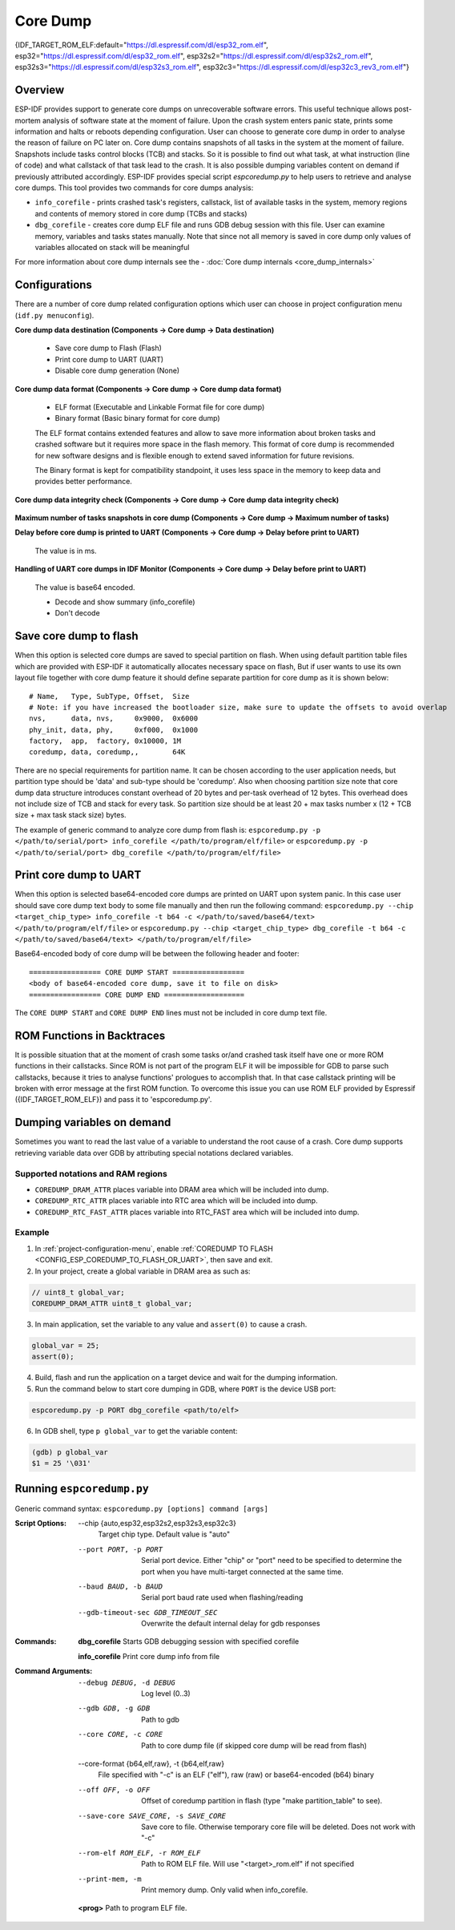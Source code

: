 Core Dump
=========

{IDF_TARGET_ROM_ELF:default="https://dl.espressif.com/dl/esp32_rom.elf", esp32="https://dl.espressif.com/dl/esp32_rom.elf", esp32s2="https://dl.espressif.com/dl/esp32s2_rom.elf", esp32s3="https://dl.espressif.com/dl/esp32s3_rom.elf", esp32c3="https://dl.espressif.com/dl/esp32c3_rev3_rom.elf"}

Overview
--------

ESP-IDF provides support to generate core dumps on unrecoverable software errors. This useful technique allows post-mortem analysis of software state at the moment of failure.
Upon the crash system enters panic state, prints some information and halts or reboots depending configuration. User can choose to generate core dump in order to analyse
the reason of failure on PC later on. Core dump contains snapshots of all tasks in the system at the moment of failure. Snapshots include tasks control blocks (TCB) and stacks.
So it is possible to find out what task, at what instruction (line of code) and what callstack of that task lead to the crash. It is also possible dumping variables content on
demand if previously attributed accordingly.
ESP-IDF provides special script `espcoredump.py` to help users to retrieve and analyse core dumps. This tool provides two commands for core dumps analysis:

* ``info_corefile`` - prints crashed task's registers, callstack, list of available tasks in the system, memory regions and contents of memory stored in core dump (TCBs and stacks)
* ``dbg_corefile`` - creates core dump ELF file and runs GDB debug session with this file. User can examine memory, variables and tasks states manually. Note that since not all memory is saved in core dump only values of variables allocated on stack will be meaningful

For more information about core dump internals see the - :doc:`Core dump internals <core_dump_internals>`

Configurations
--------------

There are a number of core dump related configuration options which user can choose in project configuration menu (``idf.py menuconfig``).

**Core dump data destination (Components -> Core dump -> Data destination)**

   * Save core dump to Flash (Flash)
   * Print core dump to UART (UART)
   * Disable core dump generation (None)

**Core dump data format (Components -> Core dump -> Core dump data format)**

   * ELF format (Executable and Linkable Format file for core dump)
   * Binary format (Basic binary format for core dump)

   The ELF format contains extended features and allow to save more information about broken tasks and crashed software but it requires more space in the flash memory.
   This format of core dump is recommended for new software designs and is flexible enough to extend saved information for future revisions.

   The Binary format is kept for compatibility standpoint, it uses less space in the memory to keep data and provides better performance.

**Core dump data integrity check (Components -> Core dump -> Core dump data integrity check)**

   .. only:: esp32

      * Use CRC32 for core dump integrity verification
      * Use SHA256 for core dump integrity verification (only work in ELF format)

      The CRC32 option provides better calculation performance and consumes less memory for storage.

      The SHA256 hash algorithm provides greater probability of detecting corruption than a CRC32 with multiple bit errors.

   .. only:: not esp32

      * Use CRC32 for core dump integrity verification

**Maximum number of tasks snapshots in core dump (Components -> Core dump -> Maximum number of tasks)**

**Delay before core dump is printed to UART (Components -> Core dump -> Delay before print to UART)**

   The value is in ms.

**Handling of UART core dumps in IDF Monitor (Components -> Core dump -> Delay before print to UART)**
   
   The value is base64 encoded.

   * Decode and show summary (info_corefile)
   * Don't decode

.. only:: esp32c3

   **Reserved stack size (Components -> Core dump -> Reserved stack size)**

      Size of the memory to be reserved for core dump stack. If 0 core dump process will run on the stack of crashed task/ISR, otherwise special stack will be allocated.
      To ensure that core dump itself will not overflow task/ISR stack set this to the value above 800.

Save core dump to flash
-----------------------

When this option is selected core dumps are saved to special partition on flash. When using default partition table files which are provided with ESP-IDF it automatically
allocates necessary space on flash, But if user wants to use its own layout file together with core dump feature it should define separate partition for core dump
as it is shown below::

   # Name,   Type, SubType, Offset,  Size
   # Note: if you have increased the bootloader size, make sure to update the offsets to avoid overlap
   nvs,      data, nvs,     0x9000,  0x6000
   phy_init, data, phy,     0xf000,  0x1000
   factory,  app,  factory, 0x10000, 1M
   coredump, data, coredump,,        64K

There are no special requirements for partition name. It can be chosen according to the user application needs, but partition type should be 'data' and
sub-type should be 'coredump'. Also when choosing partition size note that core dump data structure introduces constant overhead of 20 bytes and per-task overhead of 12 bytes.
This overhead does not include size of TCB and stack for every task. So partition size should be at least 20 + max tasks number x (12 + TCB size + max task stack size) bytes.

The example of generic command to analyze core dump from flash is: ``espcoredump.py -p </path/to/serial/port> info_corefile </path/to/program/elf/file>``
or ``espcoredump.py -p </path/to/serial/port> dbg_corefile </path/to/program/elf/file>``

Print core dump to UART
-----------------------

When this option is selected base64-encoded core dumps are printed on UART upon system panic. In this case user should save core dump text body to some file manually and
then run the following command: ``espcoredump.py --chip <target_chip_type> info_corefile -t b64 -c </path/to/saved/base64/text> </path/to/program/elf/file>``
or ``espcoredump.py --chip <target_chip_type> dbg_corefile -t b64 -c </path/to/saved/base64/text> </path/to/program/elf/file>``

Base64-encoded body of core dump will be between the following header and footer::

   ================= CORE DUMP START =================
   <body of base64-encoded core dump, save it to file on disk>
   ================= CORE DUMP END ===================

The ``CORE DUMP START`` and ``CORE DUMP END`` lines must not be included in core dump text file.

ROM Functions in Backtraces
---------------------------

It is possible situation that at the moment of crash some tasks or/and crashed task itself have one or more ROM functions in their callstacks.
Since ROM is not part of the program ELF it will be impossible for GDB to parse such callstacks, because it tries to analyse functions' prologues to accomplish that.
In that case callstack printing will be broken with error message at the first ROM function.
To overcome this issue you can use ROM ELF provided by Espressif ({IDF_TARGET_ROM_ELF}) and pass it to 'espcoredump.py'.

Dumping variables on demand
---------------------------

Sometimes you want to read the last value of a variable to understand the root cause of a crash.
Core dump supports retrieving variable data over GDB by attributing special notations declared variables.

Supported notations and RAM regions
^^^^^^^^^^^^^^^^^^^^^^^^^^^^^^^^^^^

* ``COREDUMP_DRAM_ATTR`` places variable into DRAM area which will be included into dump.
* ``COREDUMP_RTC_ATTR`` places variable into RTC area which will be included into dump.
* ``COREDUMP_RTC_FAST_ATTR`` places variable into RTC_FAST area which will be included into dump.

Example
^^^^^^^

1. In :ref:`project-configuration-menu`, enable :ref:`COREDUMP TO FLASH <CONFIG_ESP_COREDUMP_TO_FLASH_OR_UART>`, then save and exit.

2. In your project, create a global variable in DRAM area as such as:

.. code-block:: bash

   // uint8_t global_var;
   COREDUMP_DRAM_ATTR uint8_t global_var;

3. In main application, set the variable to any value and ``assert(0)`` to cause a crash.

.. code-block:: bash

   global_var = 25;
   assert(0);

4. Build, flash and run the application on a target device and wait for the dumping information.

5. Run the command below to start core dumping in GDB, where ``PORT`` is the device USB port:

.. code-block:: bash

   espcoredump.py -p PORT dbg_corefile <path/to/elf>

6. In GDB shell, type ``p global_var`` to get the variable content:

.. code-block:: bash

   (gdb) p global_var
   $1 = 25 '\031'

Running ``espcoredump.py``
--------------------------

Generic command syntax: ``espcoredump.py [options] command [args]``

:Script Options:

   --chip {auto,esp32,esp32s2,esp32s3,esp32c3}
                     Target chip type. Default value is "auto"

   --port PORT, -p PORT  Serial port device. Either "chip" or "port" need to be specified to determine the port when you have multi-target connected at the same time.

   --baud BAUD, -b BAUD  Serial port baud rate used when flashing/reading

   --gdb-timeout-sec GDB_TIMEOUT_SEC
                     Overwrite the default internal delay for gdb responses

:Commands:

   **dbg_corefile**     Starts GDB debugging session with specified corefile

   **info_corefile**    Print core dump info from file

:Command Arguments:

   --debug DEBUG, -d DEBUG
                     Log level (0..3)

   --gdb GDB, -g GDB     Path to gdb

   --core CORE, -c CORE  Path to core dump file (if skipped core dump will be read from flash)

   --core-format {b64,elf,raw}, -t {b64,elf,raw}
                     File specified with "-c" is an ELF ("elf"), raw (raw) or base64-encoded (b64) binary

   --off OFF, -o OFF     Offset of coredump partition in flash (type "make partition_table" to see).

   --save-core SAVE_CORE, -s SAVE_CORE
                     Save core to file. Otherwise temporary core file will be deleted. Does not work with "-c"

   --rom-elf ROM_ELF, -r ROM_ELF
                     Path to ROM ELF file. Will use "<target>_rom.elf" if not specified

   --print-mem, -m       Print memory dump. Only valid when info_corefile.

   **<prog>**            Path to program ELF file.

